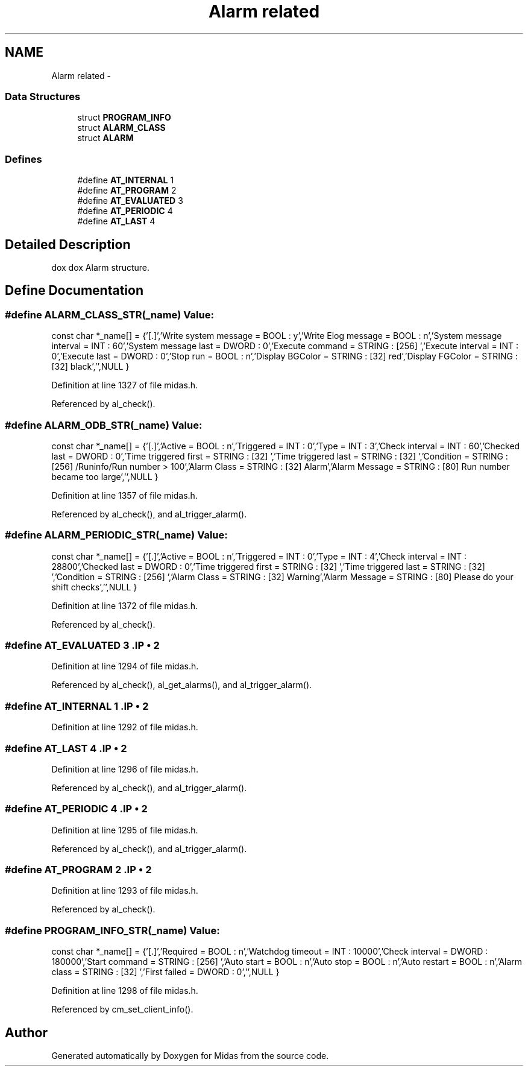 .TH "Alarm related" 3 "31 May 2012" "Version 2.3.0-0" "Midas" \" -*- nroff -*-
.ad l
.nh
.SH NAME
Alarm related \- 
.SS "Data Structures"

.in +1c
.ti -1c
.RI "struct \fBPROGRAM_INFO\fP"
.br
.ti -1c
.RI "struct \fBALARM_CLASS\fP"
.br
.ti -1c
.RI "struct \fBALARM\fP"
.br
.in -1c
.SS "Defines"

.in +1c
.ti -1c
.RI "#define \fBAT_INTERNAL\fP   1"
.br
.ti -1c
.RI "#define \fBAT_PROGRAM\fP   2"
.br
.ti -1c
.RI "#define \fBAT_EVALUATED\fP   3"
.br
.ti -1c
.RI "#define \fBAT_PERIODIC\fP   4"
.br
.ti -1c
.RI "#define \fBAT_LAST\fP   4"
.br
.in -1c
.SH "Detailed Description"
.PP 
dox dox Alarm structure. 
.SH "Define Documentation"
.PP 
.SS "#define ALARM_CLASS_STR(_name)"\fBValue:\fP
.PP
.nf
const char *_name[] = {\
'[.]',\
'Write system message = BOOL : y',\
'Write Elog message = BOOL : n',\
'System message interval = INT : 60',\
'System message last = DWORD : 0',\
'Execute command = STRING : [256] ',\
'Execute interval = INT : 0',\
'Execute last = DWORD : 0',\
'Stop run = BOOL : n',\
'Display BGColor = STRING : [32] red',\
'Display FGColor = STRING : [32] black',\
'',\
NULL }
.fi
.PP
Definition at line 1327 of file midas.h.
.PP
Referenced by al_check().
.SS "#define ALARM_ODB_STR(_name)"\fBValue:\fP
.PP
.nf
const char *_name[] = {\
'[.]',\
'Active = BOOL : n',\
'Triggered = INT : 0',\
'Type = INT : 3',\
'Check interval = INT : 60',\
'Checked last = DWORD : 0',\
'Time triggered first = STRING : [32] ',\
'Time triggered last = STRING : [32] ',\
'Condition = STRING : [256] /Runinfo/Run number > 100',\
'Alarm Class = STRING : [32] Alarm',\
'Alarm Message = STRING : [80] Run number became too large',\
'',\
NULL }
.fi
.PP
Definition at line 1357 of file midas.h.
.PP
Referenced by al_check(), and al_trigger_alarm().
.SS "#define ALARM_PERIODIC_STR(_name)"\fBValue:\fP
.PP
.nf
const char *_name[] = {\
'[.]',\
'Active = BOOL : n',\
'Triggered = INT : 0',\
'Type = INT : 4',\
'Check interval = INT : 28800',\
'Checked last = DWORD : 0',\
'Time triggered first = STRING : [32] ',\
'Time triggered last = STRING : [32] ',\
'Condition = STRING : [256] ',\
'Alarm Class = STRING : [32] Warning',\
'Alarm Message = STRING : [80] Please do your shift checks',\
'',\
NULL }
.fi
.PP
Definition at line 1372 of file midas.h.
.PP
Referenced by al_check().
.SS "#define AT_EVALUATED   3".IP "\(bu" 2

.PP

.PP
Definition at line 1294 of file midas.h.
.PP
Referenced by al_check(), al_get_alarms(), and al_trigger_alarm().
.SS "#define AT_INTERNAL   1".IP "\(bu" 2

.PP

.PP
Definition at line 1292 of file midas.h.
.SS "#define AT_LAST   4".IP "\(bu" 2

.PP

.PP
Definition at line 1296 of file midas.h.
.PP
Referenced by al_check(), and al_trigger_alarm().
.SS "#define AT_PERIODIC   4".IP "\(bu" 2

.PP

.PP
Definition at line 1295 of file midas.h.
.PP
Referenced by al_check(), and al_trigger_alarm().
.SS "#define AT_PROGRAM   2".IP "\(bu" 2

.PP

.PP
Definition at line 1293 of file midas.h.
.PP
Referenced by al_check().
.SS "#define PROGRAM_INFO_STR(_name)"\fBValue:\fP
.PP
.nf
const char *_name[] = {\
'[.]',\
'Required = BOOL : n',\
'Watchdog timeout = INT : 10000',\
'Check interval = DWORD : 180000',\
'Start command = STRING : [256] ',\
'Auto start = BOOL : n',\
'Auto stop = BOOL : n',\
'Auto restart = BOOL : n',\
'Alarm class = STRING : [32] ',\
'First failed = DWORD : 0',\
'',\
NULL }
.fi
.PP
Definition at line 1298 of file midas.h.
.PP
Referenced by cm_set_client_info().
.SH "Author"
.PP 
Generated automatically by Doxygen for Midas from the source code.
